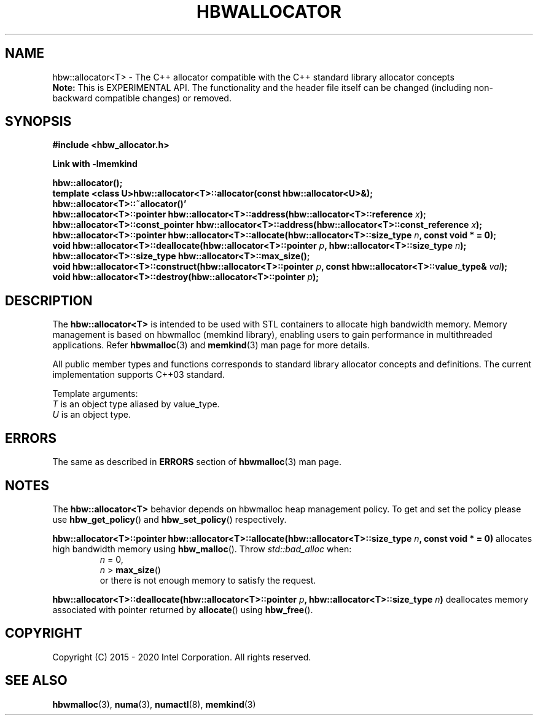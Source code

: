 .\" SPDX-License-Identifier: BSD-2-Clause
.\" Copyright (C) 2015 - 2020 Intel Corporation.
.\"
.TH "HBWALLOCATOR" 3 "2015-11-02" "Intel Corporation" "HBWALLOCATOR" \" -*- nroff -*-
.SH "NAME"
hbw::allocator<T> \- The C++ allocator compatible with the C++ standard library allocator concepts
.br
.BR Note:
This is EXPERIMENTAL API. The functionality and the header file itself can be changed (including non-backward compatible changes) or removed.
.SH "SYNOPSIS"
.nf
.B #include <hbw_allocator.h>
.sp
.B Link with -lmemkind
.sp
.BI "hbw::allocator();"
.br
.BI "template <class U>hbw::allocator<T>::allocator(const hbw::allocator<U>&);
.br
.BI "hbw::allocator<T>::~allocator()'"
.br
.BI "hbw::allocator<T>::pointer hbw::allocator<T>::address(hbw::allocator<T>::reference " "x" );
.br
.BI "hbw::allocator<T>::const_pointer hbw::allocator<T>::address(hbw::allocator<T>::const_reference " "x" );
.br
.BI "hbw::allocator<T>::pointer hbw::allocator<T>::allocate(hbw::allocator<T>::size_type " "n" ", const void * = 0);
.br
.BI "void hbw::allocator<T>::deallocate(hbw::allocator<T>::pointer " "p" ", hbw::allocator<T>::size_type " "n" );
.br
.BI "hbw::allocator<T>::size_type  hbw::allocator<T>::max_size();
.br
.BI "void hbw::allocator<T>::construct(hbw::allocator<T>::pointer " "p" ", const hbw::allocator<T>::value_type& " "val" );
.br
.BI "void hbw::allocator<T>::destroy(hbw::allocator<T>::pointer " "p" );
.fi
.SH "DESCRIPTION"
The
.BR hbw::allocator<T>
is intended to be used with STL containers to allocate high bandwidth memory. Memory management is based on hbwmalloc (memkind library), enabling users to gain performance in multithreaded applications. Refer
.BR hbwmalloc (3)
and
.BR memkind (3)
man page for more details.
.PP
All public member types and functions corresponds to standard library allocator concepts and definitions. The current implementation supports C++03 standard.
.PP
Template arguments:
.br
.I T
is an object type aliased by value_type.
.br
.I U
is an object type.

.SH ERRORS
The same as described in
.B ERRORS
section of
.BR hbwmalloc (3)
man page.
.SH "NOTES"
The
.BR hbw::allocator<T>
behavior depends on hbwmalloc heap management policy. To get and set the policy please use
.BR hbw_get_policy ()
and
.BR hbw_set_policy ()
respectively.

.br
.BI "hbw::allocator<T>::pointer hbw::allocator<T>::allocate(hbw::allocator<T>::size_type " "n" ", const void * = 0)"
allocates high bandwidth memory using
.BR hbw_malloc ().
Throw
.I std::bad_alloc
when:
.br
.RS
.I n
= 0,
.RE
.br
.RS
.I n
>
.BR max_size ()
.RE
.br
.RS
or there is not enough memory to satisfy the request.
.RE
.PP
.BI "hbw::allocator<T>::deallocate(hbw::allocator<T>::pointer " "p" ", hbw::allocator<T>::size_type " "n")
deallocates memory associated with pointer returned by
.BR allocate ()
using
.BR hbw_free ().

.SH "COPYRIGHT"
Copyright (C) 2015 - 2020 Intel Corporation. All rights reserved.
.SH "SEE ALSO"
.BR hbwmalloc (3),
.BR numa (3),
.BR numactl (8),
.BR memkind (3)
